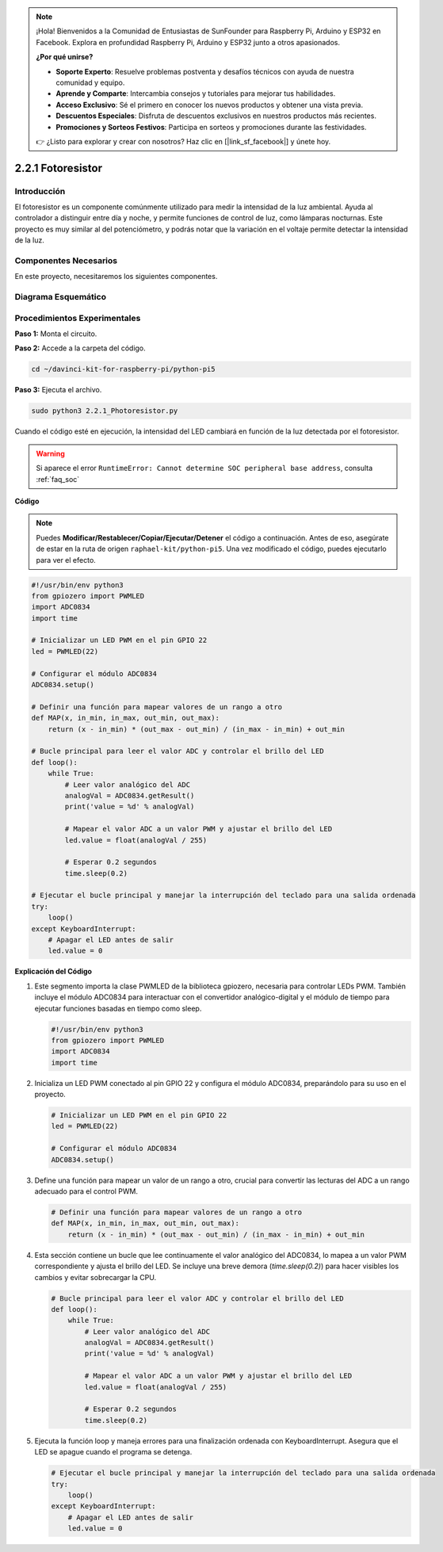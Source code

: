 .. note::

    ¡Hola! Bienvenidos a la Comunidad de Entusiastas de SunFounder para Raspberry Pi, Arduino y ESP32 en Facebook. Explora en profundidad Raspberry Pi, Arduino y ESP32 junto a otros apasionados.

    **¿Por qué unirse?**

    - **Soporte Experto**: Resuelve problemas postventa y desafíos técnicos con ayuda de nuestra comunidad y equipo.
    - **Aprende y Comparte**: Intercambia consejos y tutoriales para mejorar tus habilidades.
    - **Acceso Exclusivo**: Sé el primero en conocer los nuevos productos y obtener una vista previa.
    - **Descuentos Especiales**: Disfruta de descuentos exclusivos en nuestros productos más recientes.
    - **Promociones y Sorteos Festivos**: Participa en sorteos y promociones durante las festividades.

    👉 ¿Listo para explorar y crear con nosotros? Haz clic en [|link_sf_facebook|] y únete hoy.

.. _2.2.1_py_pi5:

2.2.1 Fotoresistor
======================

Introducción
--------------

El fotoresistor es un componente comúnmente utilizado para medir la 
intensidad de la luz ambiental. Ayuda al controlador a distinguir 
entre día y noche, y permite funciones de control de luz, como lámparas 
nocturnas. Este proyecto es muy similar al del potenciómetro, y podrás 
notar que la variación en el voltaje permite detectar la intensidad de la luz.

Componentes Necesarios
--------------------------

En este proyecto, necesitaremos los siguientes componentes.

.. image:: ../python_pi5/img/2.2.1_photoresistor_list.png

.. It's definitely convenient to buy a whole kit, here's the link: 

.. .. list-table::
..     :widths: 20 20 20
..     :header-rows: 1

..     *   - Name	
..         - ITEMS IN THIS KIT
..         - LINK
..     *   - Raphael Kit
..         - 337
..         - |link_Raphael_kit|

.. You can also buy them separately from the links below.

.. .. list-table::
..     :widths: 30 20
..     :header-rows: 1

..     *   - COMPONENT INTRODUCTION
..         - PURCHASE LINK

..     *   - :ref:`gpio_extension_board`
..         - |link_gpio_board_buy|
..     *   - :ref:`breadboard`
..         - |link_breadboard_buy|
..     *   - :ref:`wires`
..         - |link_wires_buy|
..     *   - :ref:`resistor`
..         - |link_resistor_buy|
..     *   - :ref:`led`
..         - |link_led_buy|
..     *   - :ref:`adc0834`
..         - \-
..     *   - :ref:`photoresistor`
..         - |link_photoresistor_buy|


Diagrama Esquemático
-----------------------

.. image:: ../python_pi5/img/2.2.1_photoresistor_schematic_1.png

.. image:: ../python_pi5/img/2.2.1_photoresistor_schematic_2.png


Procedimientos Experimentales
-------------------------------

**Paso 1:** Monta el circuito.

.. image:: ../python_pi5/img/2.2.1_photoresistor_circuit.png

**Paso 2:** Accede a la carpeta del código.

.. raw:: html

   <run></run>

.. code-block::

    cd ~/davinci-kit-for-raspberry-pi/python-pi5

**Paso 3:** Ejecuta el archivo.

.. raw:: html

   <run></run>

.. code-block::

    sudo python3 2.2.1_Photoresistor.py

Cuando el código esté en ejecución, la intensidad del LED cambiará en función de la luz detectada por el fotoresistor.

.. warning::

    Si aparece el error ``RuntimeError: Cannot determine SOC peripheral base address``, consulta :ref:`faq_soc` 

**Código**

.. note::

    Puedes **Modificar/Restablecer/Copiar/Ejecutar/Detener** el código a continuación. Antes de eso, asegúrate de estar en la ruta de origen ``raphael-kit/python-pi5``. Una vez modificado el código, puedes ejecutarlo para ver el efecto.

.. raw:: html

    <run></run>

.. code-block:: python

   #!/usr/bin/env python3
   from gpiozero import PWMLED
   import ADC0834
   import time

   # Inicializar un LED PWM en el pin GPIO 22
   led = PWMLED(22)

   # Configurar el módulo ADC0834
   ADC0834.setup()

   # Definir una función para mapear valores de un rango a otro
   def MAP(x, in_min, in_max, out_min, out_max):
       return (x - in_min) * (out_max - out_min) / (in_max - in_min) + out_min

   # Bucle principal para leer el valor ADC y controlar el brillo del LED
   def loop():
       while True:
           # Leer valor analógico del ADC
           analogVal = ADC0834.getResult()
           print('value = %d' % analogVal)

           # Mapear el valor ADC a un valor PWM y ajustar el brillo del LED
           led.value = float(analogVal / 255)

           # Esperar 0.2 segundos
           time.sleep(0.2)

   # Ejecutar el bucle principal y manejar la interrupción del teclado para una salida ordenada
   try:
       loop()
   except KeyboardInterrupt: 
       # Apagar el LED antes de salir
       led.value = 0


**Explicación del Código**

#. Este segmento importa la clase PWMLED de la biblioteca gpiozero, necesaria para controlar LEDs PWM. También incluye el módulo ADC0834 para interactuar con el convertidor analógico-digital y el módulo de tiempo para ejecutar funciones basadas en tiempo como sleep.

   .. code-block:: python

       #!/usr/bin/env python3
       from gpiozero import PWMLED
       import ADC0834
       import time

#. Inicializa un LED PWM conectado al pin GPIO 22 y configura el módulo ADC0834, preparándolo para su uso en el proyecto.

   .. code-block:: python

       # Inicializar un LED PWM en el pin GPIO 22
       led = PWMLED(22)

       # Configurar el módulo ADC0834
       ADC0834.setup()

#. Define una función para mapear un valor de un rango a otro, crucial para convertir las lecturas del ADC a un rango adecuado para el control PWM.

   .. code-block:: python

       # Definir una función para mapear valores de un rango a otro
       def MAP(x, in_min, in_max, out_min, out_max):
           return (x - in_min) * (out_max - out_min) / (in_max - in_min) + out_min

#. Esta sección contiene un bucle que lee continuamente el valor analógico del ADC0834, lo mapea a un valor PWM correspondiente y ajusta el brillo del LED. Se incluye una breve demora (`time.sleep(0.2)`) para hacer visibles los cambios y evitar sobrecargar la CPU.

   .. code-block:: python

       # Bucle principal para leer el valor ADC y controlar el brillo del LED
       def loop():
           while True:
               # Leer valor analógico del ADC
               analogVal = ADC0834.getResult()
               print('value = %d' % analogVal)

               # Mapear el valor ADC a un valor PWM y ajustar el brillo del LED
               led.value = float(analogVal / 255)

               # Esperar 0.2 segundos
               time.sleep(0.2)

#. Ejecuta la función loop y maneja errores para una finalización ordenada con KeyboardInterrupt. Asegura que el LED se apague cuando el programa se detenga.

   .. code-block:: python

       # Ejecutar el bucle principal y manejar la interrupción del teclado para una salida ordenada
       try:
           loop()
       except KeyboardInterrupt: 
           # Apagar el LED antes de salir
           led.value = 0


